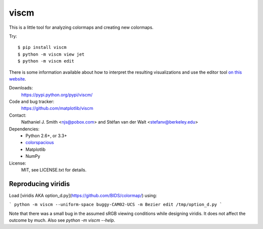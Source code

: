 viscm
=====

This is a little tool for analyzing colormaps and creating new colormaps.

Try::

  $ pip install viscm
  $ python -m viscm view jet
  $ python -m viscm edit

There is some information available about how to interpret the
resulting visualizations and use the editor tool `on this website
<https://bids.github.io/colormap/>`_.

Downloads:
  https://pypi.python.org/pypi/viscm/

Code and bug tracker:
  https://github.com/matplotlib/viscm

Contact:
  Nathaniel J. Smith <njs@pobox.com> and Stéfan van der Walt <stefanv@berkeley.edu>

Dependencies:
  * Python 2.6+, or 3.3+
  * `colorspacious <https://pypi.python.org/pypi/colorspacious>`_
  * Matplotlib
  * NumPy

License:
  MIT, see LICENSE.txt for details.

Reproducing viridis
-------------------
Load [viridis AKA option_d.py](https://github.com/BIDS/colormap/) using:

```
python -m viscm --uniform-space buggy-CAM02-UCS -m Bezier edit /tmp/option_d.py
```

Note that there was a small bug in the assumed sRGB viewing conditions
while designing viridis. It does not affect the outcome by much. Also
see `python -m viscm --help`.
